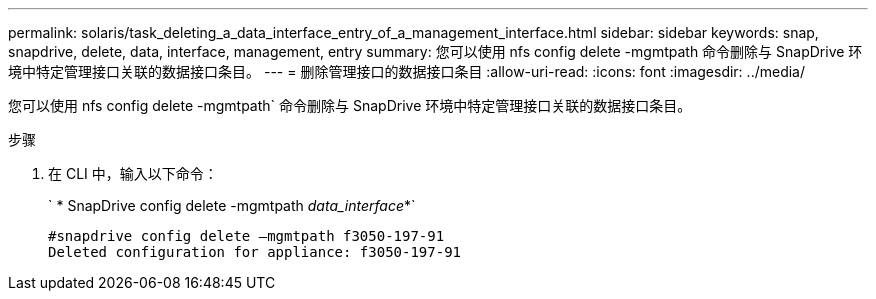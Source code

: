 ---
permalink: solaris/task_deleting_a_data_interface_entry_of_a_management_interface.html 
sidebar: sidebar 
keywords: snap, snapdrive, delete, data, interface, management, entry 
summary: 您可以使用 nfs config delete -mgmtpath 命令删除与 SnapDrive 环境中特定管理接口关联的数据接口条目。 
---
= 删除管理接口的数据接口条目
:allow-uri-read: 
:icons: font
:imagesdir: ../media/


[role="lead"]
您可以使用 nfs config delete -mgmtpath` 命令删除与 SnapDrive 环境中特定管理接口关联的数据接口条目。

.步骤
. 在 CLI 中，输入以下命令：
+
` * SnapDrive config delete -mgmtpath _data_interface_*`

+
[listing]
----
#snapdrive config delete –mgmtpath f3050-197-91
Deleted configuration for appliance: f3050-197-91
----

